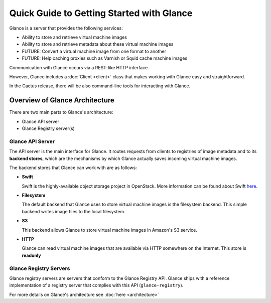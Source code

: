 ..
      Copyright 2010 OpenStack, LLC
      All Rights Reserved.

      Licensed under the Apache License, Version 2.0 (the "License"); you may
      not use this file except in compliance with the License. You may obtain
      a copy of the License at

          http://www.apache.org/licenses/LICENSE-2.0

      Unless required by applicable law or agreed to in writing, software
      distributed under the License is distributed on an "AS IS" BASIS, WITHOUT
      WARRANTIES OR CONDITIONS OF ANY KIND, either express or implied. See the
      License for the specific language governing permissions and limitations
      under the License.

Quick Guide to Getting Started with Glance
==========================================

Glance is a server that provides the following services:

* Ability to store and retrieve virtual machine images
* Ability to store and retrieve metadata about these virtual machine images
* FUTURE: Convert a virtual machine image from one format to another
* FUTURE: Help caching proxies such as Varnish or Squid cache machine images

Communication with Glance occurs via a REST-like HTTP interface.

However, Glance includes a :doc:`Client <client>` class that makes working with Glance
easy and straightforward.

In the Cactus release, there will be also command-line tools for
interacting with Glance.

Overview of Glance Architecture
-------------------------------

There are two main parts to Glance's architecture:

* Glance API server
* Glance Registry server(s)

Glance API Server
*****************

The API server is the main interface for Glance. It routes requests from
clients to registries of image metadata and to its **backend stores**, which
are the mechanisms by which Glance actually saves incoming virtual machine
images.

The backend stores that Glance can work with are as follows:

* **Swift**

  Swift is the highly-available object storage project in OpenStack. More
  information can be found about Swift `here <http://swift.openstack.org>`_.

* **Filesystem**

  The default backend that Glance uses to store virtual machine images
  is the filesystem backend. This simple backend writes image files to the
  local filesystem.

* **S3**

  This backend allows Glance to store virtual machine images in Amazon's
  S3 service.

* **HTTP**

  Glance can read virtual machine images that are available via
  HTTP somewhere on the Internet.  This store is **readonly**

Glance Registry Servers
***********************

Glance registry servers are servers that conform to the Glance Registry API.
Glance ships with a reference implementation of a registry server that
complies with this API (``glance-registry``).

For more details on Glance's architecture see :doc:`here <architecture>`
